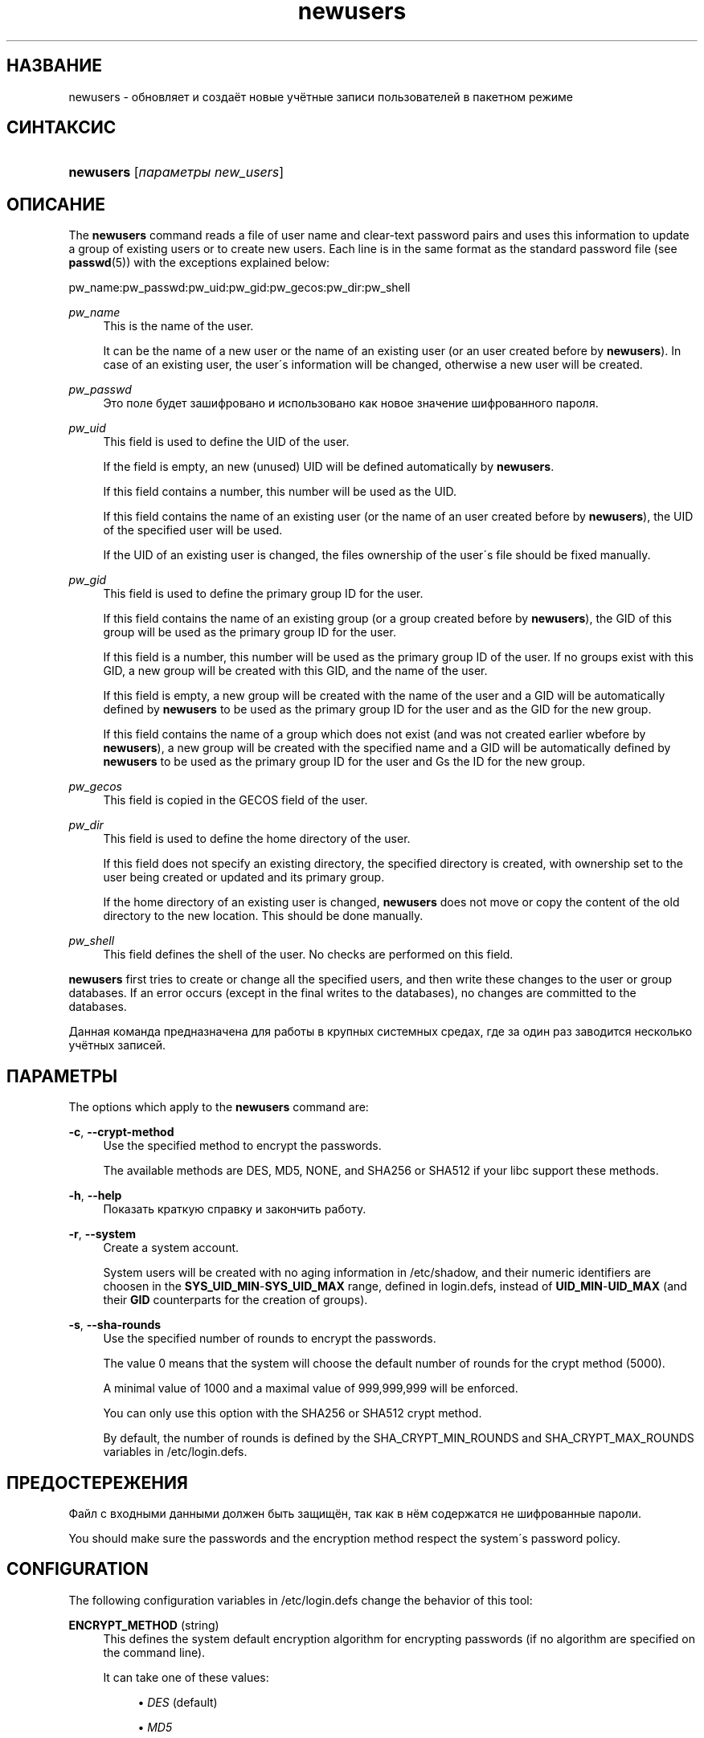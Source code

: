 '\" t
.\"     Title: newusers
.\"    Author: [FIXME: author] [see http://docbook.sf.net/el/author]
.\" Generator: DocBook XSL Stylesheets v1.75.1 <http://docbook.sf.net/>
.\"      Date: 07/24/2009
.\"    Manual: Команды управления системой
.\"    Source: Команды управления системой
.\"  Language: Russian
.\"
.TH "newusers" "8" "07/24/2009" "Команды управления системой" "Команды управления системой"
.\" -----------------------------------------------------------------
.\" * set default formatting
.\" -----------------------------------------------------------------
.\" disable hyphenation
.nh
.\" disable justification (adjust text to left margin only)
.ad l
.\" -----------------------------------------------------------------
.\" * MAIN CONTENT STARTS HERE *
.\" -----------------------------------------------------------------
.SH "НАЗВАНИЕ"
newusers \- обновляет и создаёт новые учётные записи пользователей в пакетном режиме
.SH "СИНТАКСИС"
.HP \w'\fBnewusers\fR\ 'u
\fBnewusers\fR [\fIпараметры\fR\ \fInew_users\fR]
.SH "ОПИСАНИЕ"
.PP
The
\fBnewusers\fR
command reads a file of user name and clear\-text password pairs and uses this information to update a group of existing users or to create new users\&. Each line is in the same format as the standard password file (see
\fBpasswd\fR(5)) with the exceptions explained below:
.PP
pw_name:pw_passwd:pw_uid:pw_gid:pw_gecos:pw_dir:pw_shell
.PP
\fIpw_name\fR
.RS 4
This is the name of the user\&.
.sp
It can be the name of a new user or the name of an existing user (or an user created before by
\fBnewusers\fR)\&. In case of an existing user, the user\'s information will be changed, otherwise a new user will be created\&.
.RE
.PP
\fIpw_passwd\fR
.RS 4
Это поле будет зашифровано и использовано как новое значение шифрованного пароля\&.
.RE
.PP
\fIpw_uid\fR
.RS 4
This field is used to define the UID of the user\&.
.sp
If the field is empty, an new (unused) UID will be defined automatically by
\fBnewusers\fR\&.
.sp
If this field contains a number, this number will be used as the UID\&.
.sp
If this field contains the name of an existing user (or the name of an user created before by
\fBnewusers\fR), the UID of the specified user will be used\&.
.sp
If the UID of an existing user is changed, the files ownership of the user\'s file should be fixed manually\&.
.RE
.PP
\fIpw_gid\fR
.RS 4
This field is used to define the primary group ID for the user\&.
.sp
If this field contains the name of an existing group (or a group created before by
\fBnewusers\fR), the GID of this group will be used as the primary group ID for the user\&.
.sp
If this field is a number, this number will be used as the primary group ID of the user\&. If no groups exist with this GID, a new group will be created with this GID, and the name of the user\&.
.sp
If this field is empty, a new group will be created with the name of the user and a GID will be automatically defined by
\fBnewusers\fR
to be used as the primary group ID for the user and as the GID for the new group\&.
.sp
If this field contains the name of a group which does not exist (and was not created earlier wbefore by
\fBnewusers\fR), a new group will be created with the specified name and a GID will be automatically defined by
\fBnewusers\fR
to be used as the primary group ID for the user and Gs the ID for the new group\&.
.RE
.PP
\fIpw_gecos\fR
.RS 4
This field is copied in the GECOS field of the user\&.
.RE
.PP
\fIpw_dir\fR
.RS 4
This field is used to define the home directory of the user\&.
.sp
If this field does not specify an existing directory, the specified directory is created, with ownership set to the user being created or updated and its primary group\&.
.sp
If the home directory of an existing user is changed,
\fBnewusers\fR
does not move or copy the content of the old directory to the new location\&. This should be done manually\&.
.RE
.PP
\fIpw_shell\fR
.RS 4
This field defines the shell of the user\&. No checks are performed on this field\&.
.RE
.PP

\fBnewusers\fR
first tries to create or change all the specified users, and then write these changes to the user or group databases\&. If an error occurs (except in the final writes to the databases), no changes are committed to the databases\&.
.PP
Данная команда предназначена для работы в крупных системных средах, где за один раз заводится несколько учётных записей\&.
.SH "ПАРАМЕТРЫ"
.PP
The options which apply to the
\fBnewusers\fR
command are:
.PP
\fB\-c\fR, \fB\-\-crypt\-method\fR
.RS 4
Use the specified method to encrypt the passwords\&.
.sp
The available methods are DES, MD5, NONE, and SHA256 or SHA512 if your libc support these methods\&.
.RE
.PP
\fB\-h\fR, \fB\-\-help\fR
.RS 4
Показать краткую справку и закончить работу\&.
.RE
.PP
\fB\-r\fR, \fB\-\-system\fR
.RS 4
Create a system account\&.
.sp
System users will be created with no aging information in
/etc/shadow, and their numeric identifiers are choosen in the
\fBSYS_UID_MIN\fR\-\fBSYS_UID_MAX\fR
range, defined in
login\&.defs, instead of
\fBUID_MIN\fR\-\fBUID_MAX\fR
(and their
\fBGID\fR
counterparts for the creation of groups)\&.
.RE
.PP
\fB\-s\fR, \fB\-\-sha\-rounds\fR
.RS 4
Use the specified number of rounds to encrypt the passwords\&.
.sp
The value 0 means that the system will choose the default number of rounds for the crypt method (5000)\&.
.sp
A minimal value of 1000 and a maximal value of 999,999,999 will be enforced\&.
.sp
You can only use this option with the SHA256 or SHA512 crypt method\&.
.sp
By default, the number of rounds is defined by the SHA_CRYPT_MIN_ROUNDS and SHA_CRYPT_MAX_ROUNDS variables in
/etc/login\&.defs\&.
.RE
.SH "ПРЕДОСТЕРЕЖЕНИЯ"
.PP
Файл с входными данными должен быть защищён, так как в нём содержатся не шифрованные пароли\&.
.PP
You should make sure the passwords and the encryption method respect the system\'s password policy\&.
.SH "CONFIGURATION"
.PP
The following configuration variables in
/etc/login\&.defs
change the behavior of this tool:
.PP
\fBENCRYPT_METHOD\fR (string)
.RS 4
This defines the system default encryption algorithm for encrypting passwords (if no algorithm are specified on the command line)\&.
.sp
It can take one of these values:
.sp
.RS 4
.ie n \{\
\h'-04'\(bu\h'+03'\c
.\}
.el \{\
.sp -1
.IP \(bu 2.3
.\}
\fIDES\fR
(default)
.RE
.sp
.RS 4
.ie n \{\
\h'-04'\(bu\h'+03'\c
.\}
.el \{\
.sp -1
.IP \(bu 2.3
.\}
\fIMD5\fR
.RE
.sp
.RS 4
.ie n \{\
\h'-04'\(bu\h'+03'\c
.\}
.el \{\
.sp -1
.IP \(bu 2.3
.\}
\fISHA256\fR
.RE
.sp
.RS 4
.ie n \{\
\h'-04'\(bu\h'+03'\c
.\}
.el \{\
.sp -1
.IP \(bu 2.3
.\}
\fISHA512\fR
.RE
.RS 4
.sp
Note: this parameter overrides the
\fBMD5_CRYPT_ENAB\fR
variable\&.
.RE
.PP
\fBGID_MAX\fR (number), \fBGID_MIN\fR (number)
.RS 4
Range of group IDs used for the creation of regular groups by
\fBuseradd\fR,
\fBgroupadd\fR, or
\fBnewusers\fR\&.
.RE
.PP
\fBMAX_MEMBERS_PER_GROUP\fR (number)
.RS 4
Maximum members per group entry\&. When the maximum is reached, a new group entry (line) is started in
/etc/group
(with the same name, same password, and same GID)\&.
.sp
The default value is 0, meaning that there are no limits in the number of members in a group\&.
.sp
This feature (split group) permits to limit the length of lines in the group file\&. This is useful to make sure that lines for NIS groups are not larger than 1024 characters\&.
.sp
If you need to enforce such limit, you can use 25\&.
.sp
Note: split groups may not be supported by all tools (even in the Shadow toolsuite)\&. You should not use this variable unless you really need it\&.
.RE
.PP
\fBMD5_CRYPT_ENAB\fR (boolean)
.RS 4
Indicate if passwords must be encrypted using the MD5\-based algorithm\&. If set to
\fIyes\fR, new passwords will be encrypted using the MD5\-based algorithm compatible with the one used by recent releases of FreeBSD\&. It supports passwords of unlimited length and longer salt strings\&. Set to
\fIno\fR
if you need to copy encrypted passwords to other systems which don\'t understand the new algorithm\&. Default is
\fIno\fR\&.
.sp
This variable is superceded by the
\fBENCRYPT_METHOD\fR
variable or by any command line option used to configure the encryption algorithm\&.
.sp
This variable is deprecated\&. You should use
\fBENCRYPT_METHOD\fR\&.
.RE
.PP
\fBPASS_MAX_DAYS\fR (number)
.RS 4
Максимальное число дней использования пароля\&. Если пароль старее этого числа, то будет запущена процедура смены пароля\&. Если значение не задано, то предполагается значение \-1 (то есть возможность ограничения не используется)\&.
.RE
.PP
\fBPASS_MIN_DAYS\fR (number)
.RS 4
Максимальное число дней между изменениями пароля\&. Любая смена пароля ранее заданного срока выполнена не будет\&. Если значение не задано, то предполагается значение \-1 (то есть возможность ограничения не используется)\&.
.RE
.PP
\fBPASS_WARN_AGE\fR (number)
.RS 4
Число дней за которое начнёт выдаваться предупреждение об устаревании пароля\&. Нулевое значение означает, что предупреждение выдаётся в день устаревания, при отрицательном значении предупреждение выдаваться не будет\&. Если значение не задано, выдача предупреждения отключается\&.
.RE
.PP
\fBSHA_CRYPT_MIN_ROUNDS\fR (number), \fBSHA_CRYPT_MAX_ROUNDS\fR (number)
.RS 4
When
\fBENCRYPT_METHOD\fR
is set to
\fISHA256\fR
or
\fISHA512\fR, this defines the number of SHA rounds used by the encryption algorithm by default (when the number of rounds is not specified on the command line)\&.
.sp
With a lot of rounds, it is more difficult to brute forcing the password\&. But note also that more CPU resources will be needed to authenticate users\&.
.sp
If not specified, the libc will choose the default number of rounds (5000)\&.
.sp
The values must be inside the 1000\-999999999 range\&.
.sp
If only one of the
\fBSHA_CRYPT_MIN_ROUNDS\fR
or
\fBSHA_CRYPT_MAX_ROUNDS\fR
values is set, then this value will be used\&.
.sp
If
\fBSHA_CRYPT_MIN_ROUNDS\fR
>
\fBSHA_CRYPT_MAX_ROUNDS\fR, the highest value will be used\&.
.RE
.PP
\fBSYS_GID_MAX\fR (number), \fBSYS_GID_MIN\fR (number)
.RS 4
Range of group IDs used for the creation of system groups by
\fBuseradd\fR,
\fBgroupadd\fR, or
\fBnewusers\fR\&.
.RE
.PP
\fBSYS_UID_MAX\fR (number), \fBSYS_UID_MIN\fR (number)
.RS 4
Range of user IDs used for the creation of system users by
\fBuseradd\fR
or
\fBnewusers\fR\&.
.RE
.PP
\fBUID_MAX\fR (number), \fBUID_MIN\fR (number)
.RS 4
Range of user IDs used for the creation of regular users by
\fBuseradd\fR
or
\fBnewusers\fR\&.
.RE
.PP
\fBUMASK\fR (number)
.RS 4
The file mode creation mask is initialized to this value\&. If not specified, the mask will be initialized to 022\&.
.sp

\fBuseradd\fR
and
\fBnewusers\fR
use this mask to set the mode of the home directory they create
.sp
It is also used by
\fBlogin\fR
to define users\' initial umask\&. Note that this mask can be overriden by the user\'s GECOS line (if
\fBQUOTAS_ENAB\fR
is set) or by the specification of a limit with the
\fIK\fR
identifier in
\fBlimits\fR(5)\&.
.RE
.SH "ФАЙЛЫ"
.PP
/etc/passwd
.RS 4
содержит информацию о пользователях
.RE
.PP
/etc/shadow
.RS 4
содержит защищаемую информацию о пользователях
.RE
.PP
/etc/group
.RS 4
содержит информацию о группах
.RE
.PP
/etc/gshadow
.RS 4
содержит защищаемую информацию о группах
.RE
.PP
/etc/login\&.defs
.RS 4
содержит конфигурацию подсистемы теневых паролей
.RE
.SH "СМОТРИТЕ ТАКЖЕ"
.PP
\fBlogin.defs\fR(5),
\fBpasswd\fR(1),
\fBuseradd\fR(8)\&.
